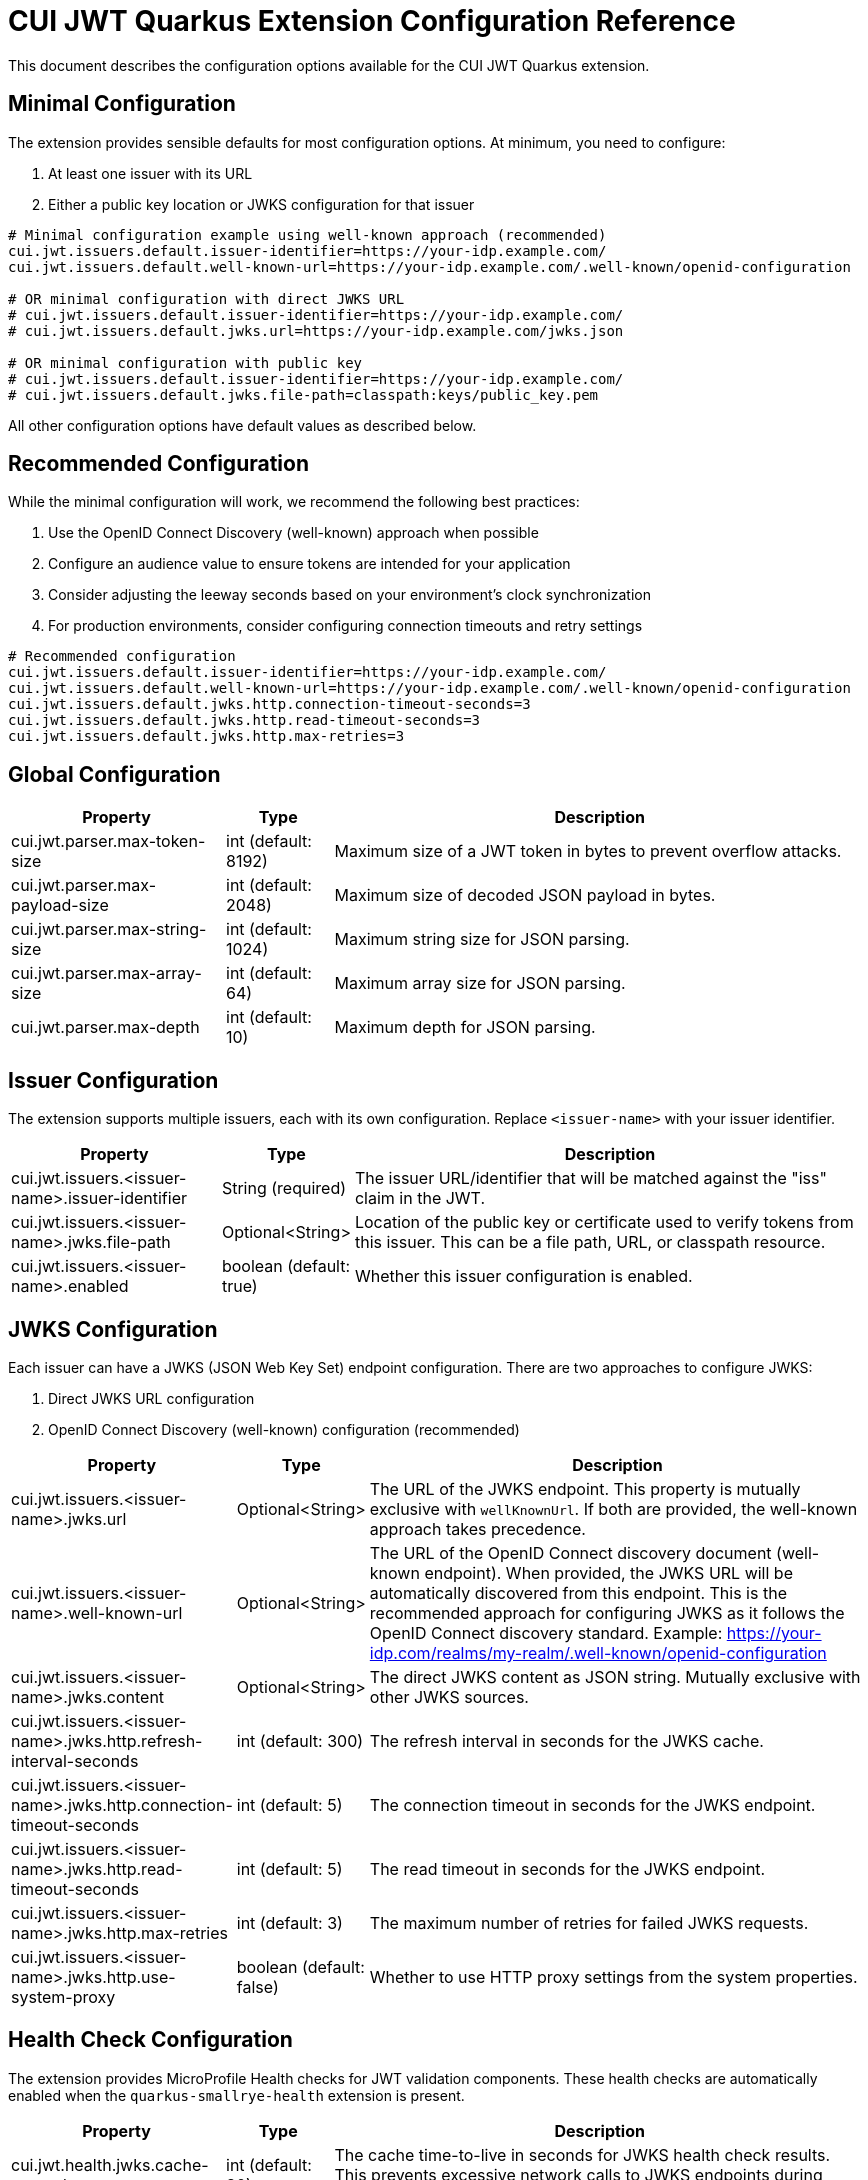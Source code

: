 = CUI JWT Quarkus Extension Configuration Reference

This document describes the configuration options available for the CUI JWT Quarkus extension.

== Minimal Configuration

The extension provides sensible defaults for most configuration options. At minimum, you need to configure:

1. At least one issuer with its URL
2. Either a public key location or JWKS configuration for that issuer

[source,properties]
----
# Minimal configuration example using well-known approach (recommended)
cui.jwt.issuers.default.issuer-identifier=https://your-idp.example.com/
cui.jwt.issuers.default.well-known-url=https://your-idp.example.com/.well-known/openid-configuration

# OR minimal configuration with direct JWKS URL
# cui.jwt.issuers.default.issuer-identifier=https://your-idp.example.com/
# cui.jwt.issuers.default.jwks.url=https://your-idp.example.com/jwks.json

# OR minimal configuration with public key
# cui.jwt.issuers.default.issuer-identifier=https://your-idp.example.com/
# cui.jwt.issuers.default.jwks.file-path=classpath:keys/public_key.pem
----

All other configuration options have default values as described below.

== Recommended Configuration

While the minimal configuration will work, we recommend the following best practices:

1. Use the OpenID Connect Discovery (well-known) approach when possible
2. Configure an audience value to ensure tokens are intended for your application
3. Consider adjusting the leeway seconds based on your environment's clock synchronization
4. For production environments, consider configuring connection timeouts and retry settings

[source,properties]
----
# Recommended configuration
cui.jwt.issuers.default.issuer-identifier=https://your-idp.example.com/
cui.jwt.issuers.default.well-known-url=https://your-idp.example.com/.well-known/openid-configuration
cui.jwt.issuers.default.jwks.http.connection-timeout-seconds=3
cui.jwt.issuers.default.jwks.http.read-timeout-seconds=3
cui.jwt.issuers.default.jwks.http.max-retries=3
----

== Global Configuration

[cols="2,1,5"]
|===
|Property |Type |Description

|cui.jwt.parser.max-token-size
|int (default: 8192)
|Maximum size of a JWT token in bytes to prevent overflow attacks.

|cui.jwt.parser.max-payload-size
|int (default: 2048)
|Maximum size of decoded JSON payload in bytes.

|cui.jwt.parser.max-string-size
|int (default: 1024)
|Maximum string size for JSON parsing.

|cui.jwt.parser.max-array-size
|int (default: 64)
|Maximum array size for JSON parsing.

|cui.jwt.parser.max-depth
|int (default: 10)
|Maximum depth for JSON parsing.
|===

== Issuer Configuration

The extension supports multiple issuers, each with its own configuration. Replace `<issuer-name>` with your issuer identifier.

[cols="2,1,5"]
|===
|Property |Type |Description

|cui.jwt.issuers.<issuer-name>.issuer-identifier
|String (required)
|The issuer URL/identifier that will be matched against the "iss" claim in the JWT.

|cui.jwt.issuers.<issuer-name>.jwks.file-path
|Optional<String>
|Location of the public key or certificate used to verify tokens from this issuer. This can be a file path, URL, or classpath resource.

|cui.jwt.issuers.<issuer-name>.enabled
|boolean (default: true)
|Whether this issuer configuration is enabled.
|===


== JWKS Configuration

Each issuer can have a JWKS (JSON Web Key Set) endpoint configuration. There are two approaches to configure JWKS:

1. Direct JWKS URL configuration
2. OpenID Connect Discovery (well-known) configuration (recommended)

[cols="2,1,5"]
|===
|Property |Type |Description

|cui.jwt.issuers.<issuer-name>.jwks.url
|Optional<String>
|The URL of the JWKS endpoint. This property is mutually exclusive with `wellKnownUrl`. If both are provided, the well-known approach takes precedence.

|cui.jwt.issuers.<issuer-name>.well-known-url
|Optional<String>
|The URL of the OpenID Connect discovery document (well-known endpoint). When provided, the JWKS URL will be automatically discovered from this endpoint. This is the recommended approach for configuring JWKS as it follows the OpenID Connect discovery standard. Example: https://your-idp.com/realms/my-realm/.well-known/openid-configuration

|cui.jwt.issuers.<issuer-name>.jwks.content
|Optional<String>
|The direct JWKS content as JSON string. Mutually exclusive with other JWKS sources.

|cui.jwt.issuers.<issuer-name>.jwks.http.refresh-interval-seconds
|int (default: 300)
|The refresh interval in seconds for the JWKS cache.

|cui.jwt.issuers.<issuer-name>.jwks.http.connection-timeout-seconds
|int (default: 5)
|The connection timeout in seconds for the JWKS endpoint.

|cui.jwt.issuers.<issuer-name>.jwks.http.read-timeout-seconds
|int (default: 5)
|The read timeout in seconds for the JWKS endpoint.

|cui.jwt.issuers.<issuer-name>.jwks.http.max-retries
|int (default: 3)
|The maximum number of retries for failed JWKS requests.

|cui.jwt.issuers.<issuer-name>.jwks.http.use-system-proxy
|boolean (default: false)
|Whether to use HTTP proxy settings from the system properties.
|===

== Health Check Configuration

The extension provides MicroProfile Health checks for JWT validation components. These health checks are automatically enabled when the `quarkus-smallrye-health` extension is present.

[cols="2,1,5"]
|===
|Property |Type |Description

|cui.jwt.health.jwks.cache-seconds
|int (default: 30)
|The cache time-to-live in seconds for JWKS health check results. This prevents excessive network calls to JWKS endpoints during frequent health check evaluations.
|===

=== Health Check Endpoints

* **JWKS Endpoint Health Check** (`jwks-endpoints`): Available at `/q/health/ready` - Checks connectivity to all configured JWKS endpoints
* **Token Validator Health Check** (`jwt-validator`): Available at `/q/health/live` - Validates TokenValidator configuration and availability

== Default Values Summary

For quick reference, here are all the default values in one place:

[cols="2,1"]
|===
|Property |Default Value

|cui.jwt.parser.max-token-size
|8192

|cui.jwt.parser.max-payload-size
|2048

|cui.jwt.parser.max-string-size
|1024

|cui.jwt.parser.max-array-size
|64

|cui.jwt.parser.max-depth
|10

|cui.jwt.issuers.<issuer-name>.enabled
|true

|cui.jwt.issuers.<issuer-name>.jwks.http.refresh-interval-seconds
|300

|cui.jwt.issuers.<issuer-name>.jwks.http.connection-timeout-seconds
|5

|cui.jwt.issuers.<issuer-name>.jwks.http.read-timeout-seconds
|5

|cui.jwt.issuers.<issuer-name>.jwks.http.max-retries
|3

|cui.jwt.issuers.<issuer-name>.jwks.http.use-system-proxy
|false

|cui.jwt.health.jwks.cache-seconds
|30
|===

== Example Configuration

=== Example 1: Direct JWKS URL Configuration

[source,properties]
----
# Global parser configuration
cui.jwt.parser.max-token-size=8192
cui.jwt.parser.max-payload-size=8192
cui.jwt.parser.max-string-size=4096
cui.jwt.parser.max-array-size=64
cui.jwt.parser.max-depth=10

# Keycloak issuer configuration
cui.jwt.issuers.keycloak.issuer-identifier=https://keycloak.example.com/auth/realms/master
cui.jwt.issuers.keycloak.jwks.file-path=classpath:keys/public_key.pem
cui.jwt.issuers.keycloak.enabled=true

# JWKS configuration for Keycloak (direct URL approach)
cui.jwt.issuers.keycloak.jwks.url=https://keycloak.example.com/auth/realms/master/protocol/openid-connect/certs
cui.jwt.issuers.keycloak.jwks.http.refresh-interval-seconds=600
cui.jwt.issuers.keycloak.jwks.http.connection-timeout-seconds=3
cui.jwt.issuers.keycloak.jwks.http.read-timeout-seconds=3
cui.jwt.issuers.keycloak.jwks.http.max-retries=5
cui.jwt.issuers.keycloak.jwks.http.use-system-proxy=true
----

=== Example 2: OpenID Connect Discovery Configuration (Recommended)

[source,properties]
----
# Global parser configuration
cui.jwt.parser.max-token-size=8192
cui.jwt.parser.max-payload-size=8192
cui.jwt.parser.max-string-size=4096
cui.jwt.parser.max-array-size=64
cui.jwt.parser.max-depth=10

# Issuer configuration using well-known approach
cui.jwt.issuers.auth0.issuer-identifier=https://your-tenant.auth0.com/
cui.jwt.issuers.auth0.enabled=true

# JWKS configuration using OpenID Connect Discovery (well-known approach)
cui.jwt.issuers.auth0.well-known-url=https://your-tenant.auth0.com/.well-known/openid-configuration
cui.jwt.issuers.auth0.jwks.http.refresh-interval-seconds=300
cui.jwt.issuers.auth0.jwks.http.connection-timeout-seconds=5
cui.jwt.issuers.auth0.jwks.http.read-timeout-seconds=5
cui.jwt.issuers.auth0.jwks.http.max-retries=3
----

== Metrics Integration

The extension automatically provides metrics integration when the Quarkus Micrometer extension is present. No additional configuration is required for basic metrics collection.

=== Prerequisites

To enable metrics collection, add the following dependency to your project:

[source,xml]
----
<dependency>
    <groupId>io.quarkus</groupId>
    <artifactId>quarkus-micrometer</artifactId>
</dependency>
----

For Prometheus integration, also add:

[source,xml]
----
<dependency>
    <groupId>io.quarkus</groupId>
    <artifactId>quarkus-micrometer-registry-prometheus</artifactId>
</dependency>
----

=== Available Metrics

The extension exposes the following metrics:

|===
|Metric Name |Type |Description |Tags

|`cui.jwt.validation.errors` |Counter |Number of JWT validation errors by type |event_type, result, category
|===

=== Accessing Metrics

Metrics are available at the standard Micrometer endpoint:

* **Default endpoint**: `/q/metrics` (when using `quarkus-micrometer-registry-prometheus`)
* **Micrometer endpoint**: `/q/micrometer` (general metrics endpoint)

=== Configuration Options

The metrics integration uses Quarkus Micrometer configuration options:

[source,properties]
----
# Enable/disable metrics (default: true when micrometer extension is present)
quarkus.micrometer.enabled=true

# Prometheus registry configuration (when using prometheus registry)
quarkus.micrometer.export.prometheus.enabled=true
quarkus.micrometer.export.prometheus.path=/q/metrics
----

=== Documentation

For detailed metrics documentation including monitoring examples, alerting configurations, and dashboard setup, see:

* `doc/metrics-integration.adoc` - Complete metrics documentation
* `doc/jwt-metrics-grafana-dashboard.json` - Pre-configured Grafana dashboard
